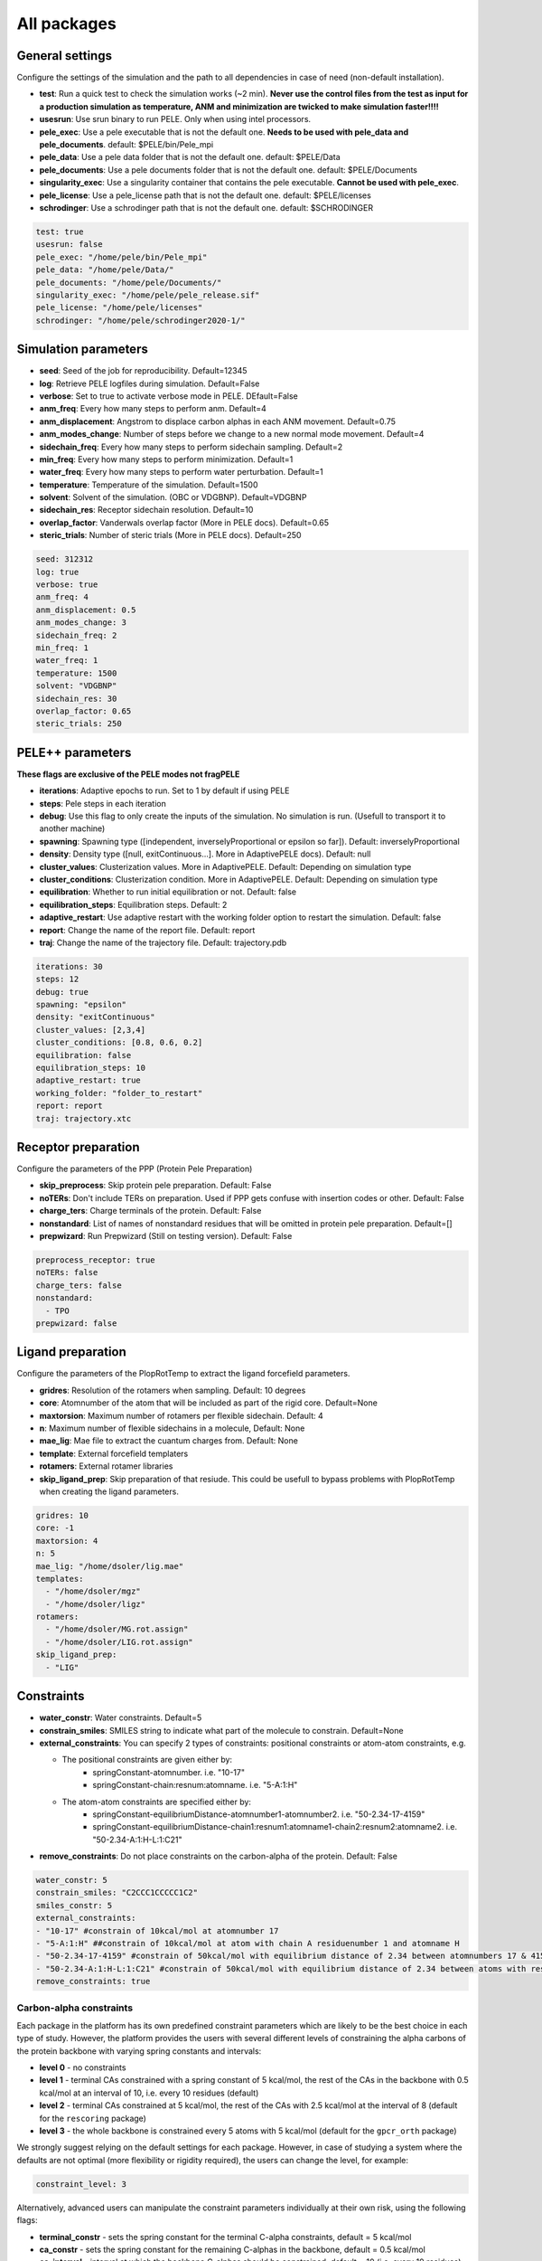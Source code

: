 All packages
===============

General settings
---------------------

Configure the settings of the simulation and the path to all dependencies in case of need (non-default installation).

- **test**: Run a quick test to check the simulation works (~2 min). **Never use the control files from the test as input for a production simulation as temperature, ANM and minimization are twicked to make simulation faster!!!!**

- **usesrun**: Use srun binary to run PELE. Only when using intel processors.

- **pele_exec**: Use a pele executable that is not the default one. **Needs to be used with pele_data and pele_documents**. default: $PELE/bin/Pele_mpi

- **pele_data**: Use a pele data folder that is not the default one. default: $PELE/Data

- **pele_documents**: Use a pele documents folder that is not the default one. default: $PELE/Documents

- **singularity_exec**: Use a singularity container that contains the pele executable. **Cannot be used with pele_exec**.

- **pele_license**: Use a pele_license path that is not the default one. default: $PELE/licenses

- **schrodinger**: Use a schrodinger path that is not the default one. default: $SCHRODINGER

..  code-block:: yaml


  test: true
  usesrun: false
  pele_exec: "/home/pele/bin/Pele_mpi"
  pele_data: "/home/pele/Data/"
  pele_documents: "/home/pele/Documents/"
  singularity_exec: "/home/pele/pele_release.sif"
  pele_license: "/home/pele/licenses"
  schrodinger: "/home/pele/schrodinger2020-1/"


Simulation parameters
----------------------

- **seed**: Seed of the job for reproducibility. Default=12345

- **log**: Retrieve PELE logfiles during simulation. Default=False

- **verbose**: Set to true to activate verbose mode in PELE. DEfault=False

- **anm_freq**: Every how many steps to perform anm. Default=4

- **anm_displacement**: Angstrom to displace carbon alphas in each ANM movement. Default=0.75

- **anm_modes_change**: Number of steps before we change to a new normal mode movement. Default=4

- **sidechain_freq**: Every how many steps to perform sidechain sampling. Default=2

- **min_freq**: Every how many steps to perform minimization. Default=1

- **water_freq**: Every how many steps to perform water perturbation. Default=1

- **temperature**: Temperature of the simulation. Default=1500

- **solvent**: Solvent of the simulation. (OBC or VDGBNP). Default=VDGBNP

- **sidechain_res**: Receptor sidechain resolution. Default=10

- **overlap_factor**: Vanderwals overlap factor (More in PELE docs). Default=0.65

- **steric_trials**: Number of steric trials (More in PELE docs). Default=250

..  code-block:: yaml

  seed: 312312
  log: true
  verbose: true
  anm_freq: 4
  anm_displacement: 0.5
  anm_modes_change: 3
  sidechain_freq: 2
  min_freq: 1
  water_freq: 1
  temperature: 1500
  solvent: "VDGBNP"
  sidechain_res: 30
  overlap_factor: 0.65
  steric_trials: 250


PELE++ parameters
-------------------

**These flags are exclusive of the PELE modes not fragPELE**

- **iterations**: Adaptive epochs to run. Set to 1 by default if using PELE

- **steps**: Pele steps in each iteration

- **debug**: Use this flag to only create the inputs of the simulation. No simulation is run. (Usefull to transport it to another machine)

- **spawning**: Spawning type ([independent, inverselyProportional or epsilon so far]). Default: inverselyProportional

- **density**: Density type ([null, exitContinuous...]. More in AdaptivePELE docs). Default: null

- **cluster_values**: Clusterization values. More in AdaptivePELE. Default: Depending on simulation type

- **cluster_conditions**: Clusterization condition. More in AdaptivePELE. Default: Depending on simulation type

- **equilibration**: Whether to run initial equilibration or not. Default: false

- **equilibration_steps**: Equilibration steps. Default: 2

- **adaptive_restart**: Use adaptive restart with the working folder option to restart the simulation. Default: false

- **report**: Change the name of the report file. Default: report

- **traj**: Change the name of the trajectory file. Default: trajectory.pdb

..  code-block:: yaml

    iterations: 30
    steps: 12
    debug: true
    spawning: "epsilon"
    density: "exitContinuous"
    cluster_values: [2,3,4]
    cluster_conditions: [0.8, 0.6, 0.2]
    equilibration: false
    equilibration_steps: 10
    adaptive_restart: true
    working_folder: "folder_to_restart"
    report: report
    traj: trajectory.xtc

Receptor preparation
-----------------------

Configure the parameters of the PPP (Protein Pele Preparation)

- **skip_preprocess**: Skip protein pele preparation. Default: False

- **noTERs**: Don't include TERs on preparation. Used if PPP gets confuse with insertion codes or other. Default: False

- **charge_ters**: Charge terminals of the protein. Default: False

- **nonstandard**: List of names of nonstandard residues that will be omitted in protein pele preparation. Default=[]

- **prepwizard**: Run Prepwizard (Still on testing version). Default: False

..  code-block:: yaml

  preprocess_receptor: true
  noTERs: false
  charge_ters: false
  nonstandard:
    - TPO
  prepwizard: false


Ligand preparation
----------------------

Configure the parameters of the PlopRotTemp to extract the ligand forcefield parameters.

- **gridres**: Resolution of the rotamers when sampling. Default: 10 degrees

- **core**: Atomnumber of the atom that will be included as part of the rigid core. Default=None

- **maxtorsion**: Maximum number of rotamers per flexible sidechain. Default: 4

- **n**: Maximum number of flexible sidechains in a molecule, Default: None

- **mae_lig**: Mae file to extract the cuantum charges from. Default: None

- **template**: External forcefield templaters

- **rotamers**: External rotamer libraries

- **skip_ligand_prep**: Skip preparation of that resiude. This could be usefull to bypass problems with PlopRotTemp when creating the ligand parameters.


..  code-block:: yaml

  gridres: 10
  core: -1
  maxtorsion: 4
  n: 5
  mae_lig: "/home/dsoler/lig.mae"
  templates:
    - "/home/dsoler/mgz"
    - "/home/dsoler/ligz"
  rotamers:
    - "/home/dsoler/MG.rot.assign"
    - "/home/dsoler/LIG.rot.assign"
  skip_ligand_prep:
    - "LIG"


Constraints
--------------

- **water_constr**: Water constraints. Default=5

- **constrain_smiles**: SMILES string to indicate what part of the molecule to constrain. Default=None

- **external_constraints**: You can specify 2 types of constraints: positional constraints or atom-atom constraints, e.g.

  - The positional constraints are given either by:
        - springConstant-atomnumber. i.e. "10-17"
        - springConstant-chain:resnum:atomname. i.e. "5-A:1:H"

  - The atom-atom constraints are specified either by:
        - springConstant-equilibriumDistance-atomnumber1-atomnumber2. i.e. "50-2.34-17-4159"
        - springConstant-equilibriumDistance-chain1:resnum1:atomname1-chain2:resnum2:atomname2. i.e. "50-2.34-A:1:H-L:1:C21"

- **remove_constraints**: Do not place constraints on the carbon-alpha of the protein. Default: False


..  code-block:: yaml

    water_constr: 5
    constrain_smiles: "C2CCC1CCCCC1C2"
    smiles_constr: 5
    external_constraints:
    - "10-17" #constrain of 10kcal/mol at atomnumber 17
    - "5-A:1:H" ##constrain of 10kcal/mol at atom with chain A residuenumber 1 and atomname H
    - "50-2.34-17-4159" #constrain of 50kcal/mol with equilibrium distance of 2.34 between atomnumbers 17 & 4159
    - "50-2.34-A:1:H-L:1:C21" #constrain of 50kcal/mol with equilibrium distance of 2.34 between atoms with respective chain resnum and atomname
    remove_constraints: true

Carbon-alpha constraints
+++++++++++++++++++++++++

Each package in the platform has its own predefined constraint parameters which are likely to be the best choice in each
type of study. However, the platform provides the users with several different levels of constraining the alpha carbons
of the protein backbone with varying spring constants and intervals:

- **level 0** - no constraints

- **level 1** - terminal CAs constrained with a spring constant of 5 kcal/mol, the rest of the CAs in the backbone with 0.5 kcal/mol at an interval of 10, i.e. every 10 residues (default)

- **level 2** - terminal CAs constrained at 5 kcal/mol, the rest of the CAs with 2.5 kcal/mol at the interval of 8 (default for the ``rescoring`` package)

- **level 3** - the whole backbone is constrained every 5 atoms with 5 kcal/mol (default for the ``gpcr_orth`` package)

We strongly suggest relying on the default settings for each package. However, in case of studying a system where the
defaults are not optimal (more flexibility or rigidity required), the users can change the level, for example:

..  code-block:: yaml

    constraint_level: 3

Alternatively, advanced users can manipulate the constraint parameters individually at their own risk, using the following flags:

- **terminal_constr** - sets the spring constant for the terminal C-alpha constraints, default = 5 kcal/mol

- **ca_constr** - sets the spring constant for the remaining C-alphas in the backbone, default = 0.5 kcal/mol

- **ca_interval** - interval at which the backbone C-alphas should be constrained, default = 10 (i.e. every 10 residues).

Take into account that specific modifiers of constraint parameters will prevail over the settings coming from the
constraints levels and those predefined in each package.

..  code-block:: yaml

    terminal_constr: 10.5
    ca_constr: 6.0
    ca_interval: 3

Metal constraints
+++++++++++++++++++++

Algorithm to automatically set metal constraints around the ligand.

- **no_metal_constraints**: Ignore all metals in the PDB file, no constraints will be set automatically. Default=False

- **permissive_metal_constr**: Expand the search for coordinated atoms by allowing 35% deviation from “ideal” angles. If the algorithm finds a valid geometry it will include the metal constraint into the simulation. Default=False

- **constrain_all_metals**: Constrain all atoms around the metal, regardless of the angles or coordination number. Default=False

- **external_constraints**: Set a manual constraint containing a metal atom to disable search for this particular metal. Default=[]


..  code-block:: yaml

    no_metal_constraints: true
    permissive_metal_constr: true
    constrain_all_metals: true
    external_constraints:
        - "50-2.34-A:1:H-L:1:MG" #constrain of 50kcal/mol with equilibrium distance of 2.34 between atoms with respective chain resnum and atomname
    constrain_core: "CN(C)C(=O)c1ccc(F)cc1"  # SMILES or SMARTS pattern
    constrain_core_spring: 30  # optional, default 50.0


Box parameters
---------------

Parameters to set the exploration Box:

- **box_radius**: Radius of the box. Default=[induced_fit (10), local_exploration (30), global_exploration (50)]

- **box_center**: Center of the box. Default=[indeuced_fit&local_exploration (CM of the ligand), global (calculater center)]


..  code-block:: yaml

  box_radius: 30
  box_center:
    - 20
    - 30
    - 50

Metal polarisation
-------------------

An optional flag to adjust charges on the metals by dividing them by certain factor.

- **polarize_metals** - adjust charges on the metals by dividing them by 2 (unless other value is set in polarization_factor)

- **polarization_factor** - factor by which the metal charges should be divided

..  code-block:: yaml

    polarize_metals: true
    polarization_factor: 2 # Mg2+ will have a charge of +1


Water perturbation
-----------------------

- **n_waters**: Number of waters to randomly add into your simulation and perturb. Default=0

- **waters**: Water molecules to be perturbed in AquaPELE steps. Users can indicate specific water IDs, e.g. "W:15" or select "all_waters" option to perturb all water molecules present in the system.

- **box_water**: Center of the box for the waters. Default: Centroid of the center of masses of all water molecules.

- **water_radius**: Radius of the water box. Default=7

- **water_trials**: Numerical trials on water perturbation. Default=10000

- **water_constr**: COM constrain applied to th water molecule after perturbation. Default=0

- **water_temp**: Temperature of the water perturbation step. Default=5000

- **water_overlap**: Overlap factor of water. Default=0.78


..  code-block:: yaml

    n_waters: 3 # Compulsory, if no water molecules are present in the system
    box_water:
    - 20
    - 30
    - 20
    water_radius: 8
    water_trials: 500
    water_constr: 0.5
    water_temp: 2000
    water_overlap: 0.5
    # waters: "all_waters" # to perturb all waters in the system
    # waters:
        - "W:15" # chain ID and residue number
        - "W:21"

Interaction restrictions
----------------------------

Interaction restrictions allow for biased exploration, where the simulation results are limited to those that fit the specified conditions.

Users can define two types of conditions using the atom strings (format "chain:resnum:atomname", e.g. A:2:CA) to select the atoms:

- **distance**: Distance between two atoms, which can be limited to a user-defined maximum, minimum or both.

- **angle**: Angle between three atoms with a user-defined maximum, minimum or both.


..  code-block:: yaml

    interaction_restrictions:
    - distance:  # distance between the two atoms will not exceed 3 A
        max: 3
      atoms:
        - "A:318:OG1"   # chain A, residue number 318, atom OG1
        - "Z:201:O3"
    - angle:  # angle between those three atoms will remain betwenn 90 and 180 degrees
        min: 90
        max: 180
      atoms:
        - "A:318:OG1"
        - "A:318:HG1"
        - "Z:201:O3"


Metrics
---------

Metrics to track along the simulation

- **atom_dist**: Calculate distance between two atomnumbers. To calculate more than one append them in column as the example below. Default=None

    - The atomdist can be specified via chain:resnum:atomname i.e. A:2:CA

- **rmsd_pdb**: Calculate rmsd of the ligand to a native pdb structure


..  code-block:: yaml

    atom_dist:
        # Distance between the A:2:CA and B:3:CG also between A:5:N and B:3:CG. Append more if desired.
        - "A:2:CA"
        - "B:3:CG"
        - "A:5:N"
        - "B:3:CG"
    rmsd_pdb: "/home/dsoler/native.pdb"


Analysis
-----------

Run a post simulation analysis to extract plots, top poses and clusters.

- **only_analysis**: Analyse PELE simulation without running it.

- **analysis_nclust**: Numbers of clusters out of the simulation, if using the standard clustering method. Default: 10

- **be_column**: Column of the binding energy in the reports starting by 1. Default: 5

- **te_column**: Column of the total energy in the reports starting by 1. Default: 4

- **limit_column**: Specify the column where your external metrics start. Default: 6

- **mae**: To extract the best energy and cluster poses as .mae files with the metrics as properties (schrodinger need it). Default: false

- **analysis**: Whether to run or not the analysis at the end of the simulation. Default: true

- **clustering_method**: If you want to override the default clustering method (Gaussian mixture model), you can set this flag to ``MeanShift`` or ``HDBSCAN``.

- **bandwidth**: Value for the Mean Shift bandwidth (when using the Mean Shift algorithm) or epsilon (when using the HDBSCAN clustering); default = 5.0

- **max_top_clusters**: Maximum number of clusters to be selected. Default = 8.

- **max_top_poses**: Maximum number of top poses to be retrieved. Default = 100.

..  code-block:: yaml

    only_analysis: true
    be_column: 5
    te_column: 4
    limit_column: 6
    mae: true
    clustering_method: "meanshift"
    bandwidth: 7.0

The bandwidth parameter hugely influences the clustering results, therefore, it might be worth trying out different values depending on your system.
In case of the mean shift algorithm, the bandwidth refers to the maximum RMSD allowed within the cluster, whereas in HDBSCAN to distances between your data points.

Output
----------

Configure the output

- **working_folder**: Name of the main working folder where to store the processed input, control files and the simulation folder. Default="resname_Pele_X" where X is a number.

- **output**: Output folder of the simulation. Default=output

..  code-block:: yaml

    working_folder: "NOR_solvent_OBC"
    output: "output_sim"
